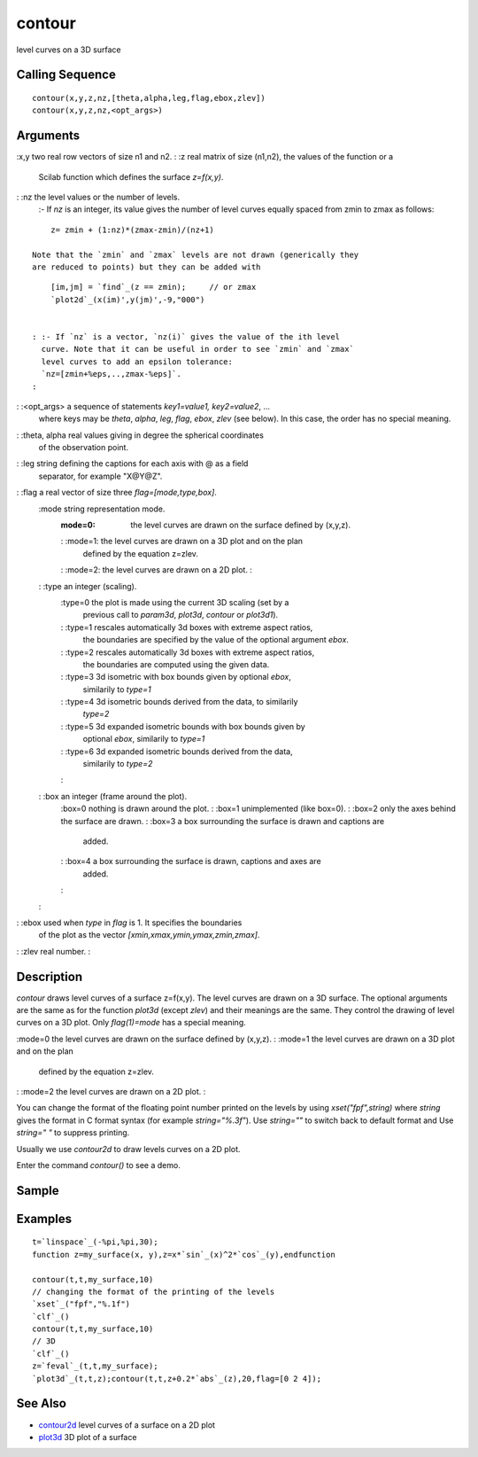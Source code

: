 


contour
=======

level curves on a 3D surface



Calling Sequence
~~~~~~~~~~~~~~~~


::

    contour(x,y,z,nz,[theta,alpha,leg,flag,ebox,zlev])
    contour(x,y,z,nz,<opt_args>)




Arguments
~~~~~~~~~

:x,y two real row vectors of size n1 and n2.
: :z real matrix of size (n1,n2), the values of the function or a
  Scilab function which defines the surface `z=f(x,y)`.
: :nz the level values or the number of levels.
    :- If `nz` is an integer, its value gives the number of level curves
    equally spaced from zmin to zmax as follows:

::

        z= zmin + (1:nz)*(zmax-zmin)/(nz+1)

    Note that the `zmin` and `zmax` levels are not drawn (generically they
    are reduced to points) but they can be added with

::

        [im,jm] = `find`_(z == zmin);     // or zmax 
        `plot2d`_(x(im)',y(jm)',-9,"000")


    : :- If `nz` is a vector, `nz(i)` gives the value of the ith level
      curve. Note that it can be useful in order to see `zmin` and `zmax`
      level curves to add an epsilon tolerance:
      `nz=[zmin+%eps,..,zmax-%eps]`.
    :

: :<opt_args> a sequence of statements `key1=value1, key2=value2`, ...
  where keys may be `theta`, `alpha`, `leg`, `flag`, `ebox`, `zlev` (see
  below). In this case, the order has no special meaning.
: :theta, alpha real values giving in degree the spherical coordinates
  of the observation point.
: :leg string defining the captions for each axis with @ as a field
  separator, for example "X@Y@Z".
: :flag a real vector of size three `flag=[mode,type,box]`.
    :mode string representation mode.
        :mode=0: the level curves are drawn on the surface defined by (x,y,z).
        : :mode=1: the level curves are drawn on a 3D plot and on the plan
          defined by the equation z=zlev.
        : :mode=2: the level curves are drawn on a 2D plot.
        :

    : :type an integer (scaling).
        :type=0 the plot is made using the current 3D scaling (set by a
          previous call to `param3d`, `plot3d`, `contour` or `plot3d1`).
        : :type=1 rescales automatically 3d boxes with extreme aspect ratios,
          the boundaries are specified by the value of the optional argument
          `ebox`.
        : :type=2 rescales automatically 3d boxes with extreme aspect ratios,
          the boundaries are computed using the given data.
        : :type=3 3d isometric with box bounds given by optional `ebox`,
          similarily to `type=1`
        : :type=4 3d isometric bounds derived from the data, to similarily
          `type=2`
        : :type=5 3d expanded isometric bounds with box bounds given by
          optional `ebox`, similarily to `type=1`
        : :type=6 3d expanded isometric bounds derived from the data,
          similarily to `type=2`
        :

    : :box an integer (frame around the plot).
        :box=0 nothing is drawn around the plot.
        : :box=1 unimplemented (like box=0).
        : :box=2 only the axes behind the surface are drawn.
        : :box=3 a box surrounding the surface is drawn and captions are
          added.
        : :box=4 a box surrounding the surface is drawn, captions and axes are
          added.
        :

    :

: :ebox used when `type` in `flag` is 1. It specifies the boundaries
  of the plot as the vector `[xmin,xmax,ymin,ymax,zmin,zmax]`.
: :zlev real number.
:



Description
~~~~~~~~~~~

`contour` draws level curves of a surface z=f(x,y). The level curves
are drawn on a 3D surface. The optional arguments are the same as for
the function `plot3d` (except `zlev`) and their meanings are the same.
They control the drawing of level curves on a 3D plot. Only
`flag(1)=mode` has a special meaning.

:mode=0 the level curves are drawn on the surface defined by (x,y,z).
: :mode=1 the level curves are drawn on a 3D plot and on the plan
  defined by the equation z=zlev.
: :mode=2 the level curves are drawn on a 2D plot.
:

You can change the format of the floating point number printed on the
levels by using `xset("fpf",string)` where `string` gives the format
in C format syntax (for example `string="%.3f"`). Use `string=""` to
switch back to default format and Use `string=" "` to suppress
printing.

Usually we use `contour2d` to draw levels curves on a 2D plot.

Enter the command `contour()` to see a demo.



Sample
~~~~~~



Examples
~~~~~~~~


::

    t=`linspace`_(-%pi,%pi,30);
    function z=my_surface(x, y),z=x*`sin`_(x)^2*`cos`_(y),endfunction
    
    contour(t,t,my_surface,10)
    // changing the format of the printing of the levels
    `xset`_("fpf","%.1f")
    `clf`_()
    contour(t,t,my_surface,10)
    // 3D
    `clf`_()
    z=`feval`_(t,t,my_surface);
    `plot3d`_(t,t,z);contour(t,t,z+0.2*`abs`_(z),20,flag=[0 2 4]);




See Also
~~~~~~~~


+ `contour2d`_ level curves of a surface on a 2D plot
+ `plot3d`_ 3D plot of a surface


.. _contour2d: contour2d.html
.. _plot3d: plot3d.html


